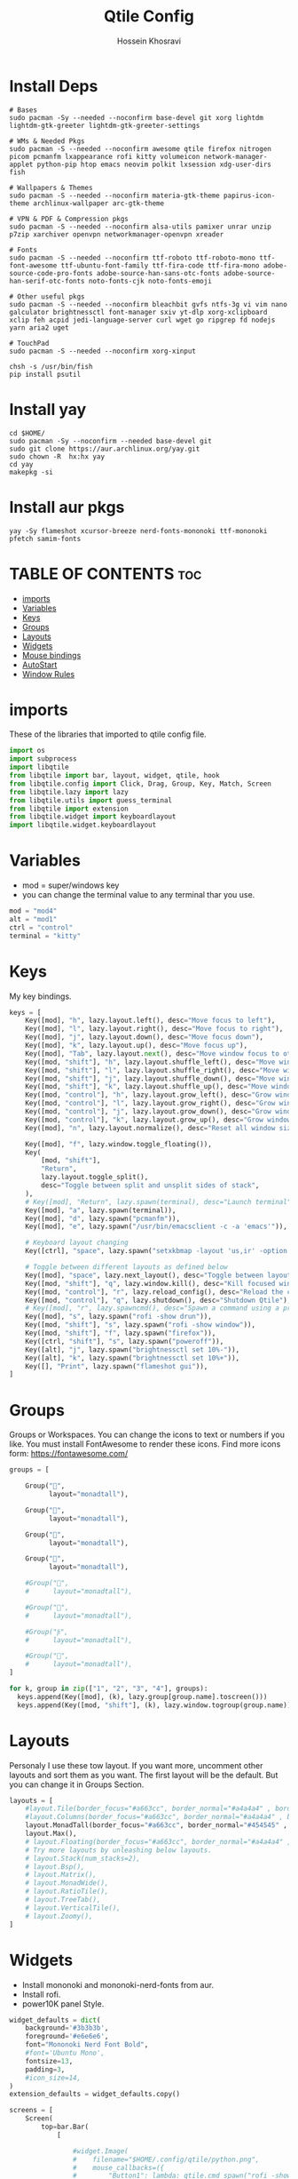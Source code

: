 #+title: Qtile Config
#+PROPERTY: header-args :tangle config.py
#+auto_tangle: t
#+DISCRIPTION: My Qtile WM Cnfig File
#+AUTHOR: Hossein Khosravi
* Install Deps
#+begin_src shell
# Bases
sudo pacman -Sy --needed --noconfirm base-devel git xorg lightdm lightdm-gtk-greeter lightdm-gtk-greeter-settings

# WMs & Needed Pkgs
sudo pacman -S --needed --noconfirm awesome qtile firefox nitrogen picom pcmanfm lxappearance rofi kitty volumeicon network-manager-applet python-pip htop emacs neovim polkit lxsession xdg-user-dirs fish

# Wallpapers & Themes
sudo pacman -S --needed --noconfirm materia-gtk-theme papirus-icon-theme archlinux-wallpaper arc-gtk-theme

# VPN & PDF & Compression pkgs
sudo pacman -S --needed --noconfirm alsa-utils pamixer unrar unzip p7zip xarchiver openvpn networkmanager-openvpn xreader

# Fonts
sudo pacman -S --needed --noconfirm ttf-roboto ttf-roboto-mono ttf-font-awesome ttf-ubuntu-font-family ttf-fira-code ttf-fira-mono adobe-source-code-pro-fonts adobe-source-han-sans-otc-fonts adobe-source-han-serif-otc-fonts noto-fonts-cjk noto-fonts-emoji

# Other useful pkgs
sudo pacman -S --needed --noconfirm bleachbit gvfs ntfs-3g vi vim nano galculator brightnessctl font-manager sxiv yt-dlp xorg-xclipboard xclip feh acpid jedi-language-server curl wget go ripgrep fd nodejs yarn aria2 uget

# TouchPad
sudo pacman -S --needed --noconfirm xorg-xinput

chsh -s /usr/bin/fish
pip install psutil
#+end_src

* Install yay
#+begin_src shell
cd $HOME/
sudo pacman -Sy --noconfirm --needed base-devel git
sudo git clone https://aur.archlinux.org/yay.git
sudo chown -R  hx:hx yay
cd yay
makepkg -si
#+end_src

* Install aur pkgs
#+begin_src shell
yay -Sy flameshot xcursor-breeze nerd-fonts-mononoki ttf-mononoki pfetch samim-fonts
#+end_src

* TABLE OF CONTENTS :toc:
- [[#imports][imports]]
- [[#variables][Variables]]
- [[#keys][Keys]]
- [[#groups][Groups]]
- [[#layouts][Layouts]]
- [[#widgets][Widgets]]
- [[#mouse-bindings][Mouse bindings]]
- [[#autostart][AutoStart]]
- [[#window-rules][Window Rules]]

* imports
These of the libraries that imported to qtile config file.
#+begin_src python
import os
import subprocess
import libqtile
from libqtile import bar, layout, widget, qtile, hook
from libqtile.config import Click, Drag, Group, Key, Match, Screen
from libqtile.lazy import lazy
from libqtile.utils import guess_terminal
from libqtile import extension
from libqtile.widget import keyboardlayout
import libqtile.widget.keyboardlayout
#+end_src

* Variables
- mod = super/windows key
- you can change the terminal value to any terminal thar you use.
#+begin_src python
mod = "mod4"
alt = "mod1"
ctrl = "control"
terminal = "kitty"
#+end_src

* Keys
My key bindings.
#+begin_src python
keys = [
    Key([mod], "h", lazy.layout.left(), desc="Move focus to left"),
    Key([mod], "l", lazy.layout.right(), desc="Move focus to right"),
    Key([mod], "j", lazy.layout.down(), desc="Move focus down"),
    Key([mod], "k", lazy.layout.up(), desc="Move focus up"),
    Key([mod], "Tab", lazy.layout.next(), desc="Move window focus to other window"),
    Key([mod, "shift"], "h", lazy.layout.shuffle_left(), desc="Move window to the left"),
    Key([mod, "shift"], "l", lazy.layout.shuffle_right(), desc="Move window to the right"),
    Key([mod, "shift"], "j", lazy.layout.shuffle_down(), desc="Move window down"),
    Key([mod, "shift"], "k", lazy.layout.shuffle_up(), desc="Move window up"),
    Key([mod, "control"], "h", lazy.layout.grow_left(), desc="Grow window to the left"),
    Key([mod, "control"], "l", lazy.layout.grow_right(), desc="Grow window to the right"),
    Key([mod, "control"], "j", lazy.layout.grow_down(), desc="Grow window down"),
    Key([mod, "control"], "k", lazy.layout.grow_up(), desc="Grow window up"),
    Key([mod], "n", lazy.layout.normalize(), desc="Reset all window sizes"),

    Key([mod], "f", lazy.window.toggle_floating()),
    Key(
        [mod, "shift"],
        "Return",
        lazy.layout.toggle_split(),
        desc="Toggle between split and unsplit sides of stack",
    ),
    # Key([mod], "Return", lazy.spawn(terminal), desc="Launch terminal"),
    Key([mod], "a", lazy.spawn(terminal)),
    Key([mod], "d", lazy.spawn("pcmanfm")),
    Key([mod], "e", lazy.spawn("/usr/bin/emacsclient -c -a 'emacs'")),

    # Keyboard layout changing
    Key([ctrl], "space", lazy.spawn("setxkbmap -layout 'us,ir' -option 'grp:alt_shift_toggle' ") ),

    # Toggle between different layouts as defined below
    Key([mod], "space", lazy.next_layout(), desc="Toggle between layouts"),
    Key([mod, "shift"], "q", lazy.window.kill(), desc="Kill focused window"),
    Key([mod, "control"], "r", lazy.reload_config(), desc="Reload the config"),
    Key([mod, "control"], "q", lazy.shutdown(), desc="Shutdown Qtile"),
    # Key([mod], "r", lazy.spawncmd(), desc="Spawn a command using a prompt widget"),
    Key([mod], "s", lazy.spawn("rofi -show drun")),
    Key([mod, "shift"], "s", lazy.spawn("rofi -show window")),
    Key([mod, "shift"], "f", lazy.spawn("firefox")),
    Key([ctrl, "shift"], "s", lazy.spawn("poweroff")),
    Key([alt], "j", lazy.spawn("brightnessctl set 10%-")),
    Key([alt], "k", lazy.spawn("brightnessctl set 10%+")),
    Key([], "Print", lazy.spawn("flameshot gui")),
]
#+end_src

* Groups
Groups or Workspaces. You can change the icons to text or numbers if you like.
You must install FontAwesome to render these icons.
Find more icons form: https://fontawesome.com/
#+begin_src python
groups = [

    Group("",
          layout="monadtall"),

    Group("",
          layout="monadtall"),

    Group("",
          layout="monadtall"),

    Group("",
          layout="monadtall"),

    #Group("",
    #      layout="monadtall"),

    #Group("",
    #      layout="monadtall"),

    #Group("",
    #      layout="monadtall"),

    #Group("",
    #      layout="monadtall"),
]

for k, group in zip(["1", "2", "3", "4"], groups):
  keys.append(Key([mod], (k), lazy.group[group.name].toscreen()))
  keys.append(Key([mod, "shift"], (k), lazy.window.togroup(group.name)))
#+end_src

* Layouts
Personaly I use these tow layout.
If you want more, uncomment other layouts and sort them as you want.
The first layout will be the default. But you can change it in Groups Section.
#+begin_src python
layouts = [
    #layout.Tile(border_focus="#a663cc", border_normal="#a4a4a4" , border_width=3, margin=8),
    #layout.Columns(border_focus="#a663cc", border_normal="#a4a4a4" , border_width=3, margin=8),
    layout.MonadTall(border_focus="#a663cc", border_normal="#454545" , border_width=2, margin=8),
    layout.Max(),
    # layout.Floating(border_focus="#a663cc", border_normal="#a4a4a4" , border_width=1),
    # Try more layouts by unleashing below layouts.
    # layout.Stack(num_stacks=2),
    # layout.Bsp(),
    # layout.Matrix(),
    # layout.MonadWide(),
    # layout.RatioTile(),
    # layout.TreeTab(),
    # layout.VerticalTile(),
    # layout.Zoomy(),
]
#+end_src

* Widgets
+ Install mononoki and mononoki-nerd-fonts from aur.
+ Install rofi.
+ power10K panel Style.
#+begin_src python
widget_defaults = dict(
    background='#3b3b3b',
    foreground='#e6e6e6',
    font="Mononoki Nerd Font Bold",
    #font='Ubuntu Mono',
    fontsize=13,
    padding=3,
    #icon_size=14,
)
extension_defaults = widget_defaults.copy()

screens = [
    Screen(
        top=bar.Bar(
            [

                #widget.Image(
                #    filename="$HOME/.config/qtile/python.png",
                #    mouse_callbacks=({
                #        "Button1": lambda: qtile.cmd_spawn("rofi -show drun"),
                #        "Button3": lambda: qtile.cmd_spawn("rofi -show run"),}),
                #    scale=True,
                #    ),

                #widget.Sep(
                #    foreground="#535965",
                #    linewidth=1,
                #    padding=10
                #    ),

                widget.GroupBox(
                    active='#576997',
                    inactive='#616161',
                    this_current_screen_border='#9ee6ff',
                    disable_drag=True,
                    highlight_method='text',
                    font='FontAwesome 6 Free',
                    fontsize=18,
                    padding=1,
                    ),

                widget.Sep(
                    foreground="#535965",
                    linewidth=1,
                    padding=10
                    ),

                widget.CurrentLayout(foreground="#c8a2ff", font='Ubuntu semiBold'),


                widget.Sep(
                    foreground="#535965",
                    linewidth=1,
                    padding=10
                    ),
                widget.Prompt(),

                widget.WindowName(font='Ubuntu semiBold' ,max_chars=20),

                widget.Chord(
                    chords_colors={
                        "launch": ("#ff0000", "#ffffff"),
                    },
                    name_transform=lambda name: name.upper(),
                ),
                #widget.TextBox("default config", name="default"),
                #widget.TextBox("Press &lt;M-r&gt; to spawn", foreground="#d75f5f"),
                widget.Systray(),

                #widget.TextBox(
                #    text = '',
                #    font = 'Ubuntu Mono',
                #    #background = '#282c34',
                #    foreground = '#583a81',
                #    padding = 0,
                #    fontsize = 57
                #    ),

                #widget.CPU(
                #    background = '#583a81',
                #    foreground='#ffffff',
                #    format=" {load_percent}%",
                #    update_interval=1.0,
                #    padding=0),

                widget.TextBox(
                    text = '',
                    font = 'Ubuntu Mono',
                    background = '#3b3b3b',
                    foreground = '#5477bf',
                    padding = 0,
                    fontsize = 57
                    ),

                widget.Memory(
                    background = '#5477bf',
                    foreground='#ffffff',
                    format=" {MemUsed:.0f} MB",
                    update_interval=1.0,
                    padding=0),

                widget.TextBox(
                    text = '',
                    font = 'Ubuntu Mono',
                    background = '#5477bf',
                    foreground = '#583a81',
                    padding = 0,
                    fontsize = 57
                    ),

                widget.Net(
                    background = '#583a81',
                    foreground='#ffffff',
                    format=" {down}",
                    interface='wlan0',
                    padding=0),

                widget.TextBox(
                    text = '',
                    font = 'Ubuntu Mono',
                    background = '#583a81',
                    foreground = '#5477bf',
                    padding = 0,
                    fontsize = 57
                    ),

                widget.Battery(
                    background = '#5477bf',
                    foreground='#ffffff',
                    format="{char} {percent:2.0%}",
                    charge_char=" ",
                    discharge_char=" ",
                    empty_char=" ",
                    full_char=" ",
                    unknown_char=" ",
                    low_foreground='#e55561',
                    low_percentage=0.15,
                    show_short_text=False,
                    notify_below=15,
                    padding=0
                    ),


                widget.TextBox(
                    text = '',
                    font = 'Ubuntu Mono',
                    background = '#5477bf',
                    foreground = '#583a81',
                    padding = 0,
                    fontsize = 57
                    ),

                widget.KeyboardLayout(
                    background = '#583a81',
                    foreground='#ffffff',
                    #display_map={'us': 'us', 'ir': 'ir'},
                    #configured_keyboards=['us', 'us,ir'],
                    display_map={'us':'us', 'ir':'ir'},
                    configured_keyboards=['us','ir']
                    ),

                widget.TextBox(
                    text = '',
                    font = 'Ubuntu Mono',
                    background = '#583a81',
                    foreground = '#5477bf',
                    padding = 0,
                    fontsize = 57
                    ),

                widget.Clock(
                    background = '#5477bf',
                    foreground='#ffffff',
                    format=" %a %b %d  %I:%M %P"
                    ),

                widget.TextBox(
                    text = '',
                    font = 'Ubuntu Mono',
                    background = '#5477bf',
                    foreground = '#583a81',
                    padding = 0,
                    fontsize = 57
                    ),

                widget.QuickExit(
                    background = '#583a81',
                    foreground='#ffffff',
                    default_text='[]',
                    countdown_format='[{}]',
                    padding=0,
                    ),
            ],
            28,
            # border_width=[2, 0, 2, 0],  # Draw top and bottom borders
            # border_color=["ff00ff", "000000", "ff00ff", "000000"]  # Borders are magenta
        ),
    ),
]
#+end_src

* Mouse bindings
+ mod + L.Click = drag window
+ mod + R.Click = Resize window
#+begin_src python
# Drag floating layouts.
mouse = [
    Drag([mod], "Button1", lazy.window.set_position_floating(), start=lazy.window.get_position()),
    Drag([mod], "Button3", lazy.window.set_size_floating(), start=lazy.window.get_size()),
    Click([mod], "Button2", lazy.window.bring_to_front()),
]
#+end_src

* AutoStart
#+begin_src python
@hook.subscribe.startup_once
def autostart():
    home = os.path.expanduser('~/.config/qtile/autostart.sh')
    subprocess.Popen([home])
#+end_src

* Window Rules
#+begin_src python
dgroups_key_binder = None
dgroups_app_rules = []  # type: list
follow_mouse_focus = False
bring_front_click = False
cursor_warp = False
floating_layout = layout.Floating(
    float_rules=[
        # Run the utility of `xprop` to see the wm class and name of an X client.
        ,*layout.Floating.default_float_rules,
        Match(wm_class="confirmreset"),  # gitk
        Match(wm_class="makebranch"),  # gitk
        Match(wm_class="maketag"),  # gitk
        Match(wm_class="ssh-askpass"),  # ssh-askpass
        Match(title="branchdialog"),  # gitk
        Match(title="pinentry"),  # GPG key password entry
        Match(title="galculator"),
        Match(title="Authentication"),
        Match(wm_class="dialog"),
        Match(wm_class="notification"),
        Match(wm_class="error"),
        Match(wm_class="TelegramDesktop"),
    ]
)
auto_fullscreen = True
focus_on_window_activation = "smart"
reconfigure_screens = True

# If things like steam games want to auto-minimize themselves when losing
# focus, should we respect this or not?
auto_minimize = True

# When using the Wayland backend, this can be used to configure input devices.
wl_input_rules = None

# XXX: Gasp! We're lying here. In fact, nobody really uses or cares about this
# string besides java UI toolkits; you can see several discussions on the
# mailing lists, GitHub issues, and other WM documentation that suggest setting
# this string if your java app doesn't work correctly. We may as well just lie
# and say that we're a working one by default.
#
# We choose LG3D to maximize irony: it is a 3D non-reparenting WM written in
# java that happens to be on java's whitelist.
wmname = "LG3D"
#+end_src
